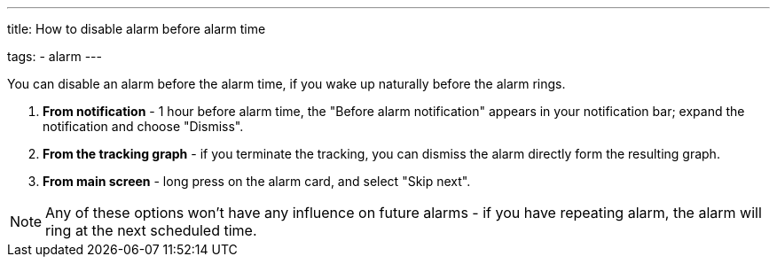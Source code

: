---
title: How to disable alarm before alarm time

tags:
- alarm
---

You can disable an alarm before the alarm time, if you wake up naturally before the alarm rings.

. *From notification* - 1 hour before alarm time, the "Before alarm notification" appears in your notification bar; expand the notification and choose "Dismiss".

. *From the tracking graph* - if you terminate the tracking, you can dismiss the alarm directly form the resulting graph.

. *From main screen* - long press on the alarm card, and select "Skip next".

NOTE: Any of these options won't have any influence on future alarms - if you have repeating alarm, the alarm will ring at the next scheduled time.